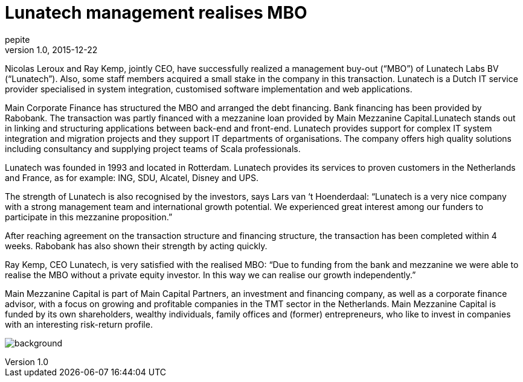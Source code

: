 = Lunatech management realises MBO
pepite
v1.0, 2015-12-22
:title: Lunatech management realises MBO
:tags: [event]

Nicolas Leroux and Ray Kemp, jointly CEO, have successfully realized a management buy-out (“MBO”) of Lunatech Labs BV (“Lunatech”). Also, some staff members acquired a small stake in the company in this transaction. Lunatech is a Dutch IT service provider specialised in system integration, customised software implementation and web applications.

Main Corporate Finance has structured the MBO and arranged the debt financing. Bank financing has been provided by Rabobank. The transaction was partly financed with a mezzanine loan provided by Main Mezzanine Capital.Lunatech stands out in linking and structuring applications between back-end and front-end. Lunatech provides support for complex IT system integration and migration projects and they support IT departments of organisations. The company offers high quality solutions including consultancy and supplying project teams of Scala professionals.

Lunatech was founded in 1993 and located in Rotterdam. Lunatech provides its services to proven customers in the Netherlands and France, as for example: ING, SDU, Alcatel, Disney and UPS.

The strength of Lunatech is also recognised by the investors, says Lars van ‘t Hoenderdaal: “Lunatech is a very nice company with a strong management team and international growth potential. We experienced great interest among our funders to participate in this mezzanine proposition.”

After reaching agreement on the transaction structure and financing structure, the transaction has been completed within 4 weeks. Rabobank has also shown their strength by acting quickly.

Ray Kemp, CEO Lunatech, is very satisfied with the realised MBO: “Due to funding from the bank and mezzanine we were able to realise the MBO without a private equity investor. In this way we can realise our growth independently.”

Main Mezzanine Capital is part of Main Capital Partners, an investment and financing company, as well as a corporate finance advisor, with a focus on growing and profitable companies in the TMT sector in the Netherlands. Main Mezzanine Capital is funded by its own shareholders, wealthy individuals, family offices and (former) entrepreneurs, who like to invest in companies with an interesting risk-return profile.

image:../media/2015-12-22-lunatech-management-realises-mbo/background.png[]